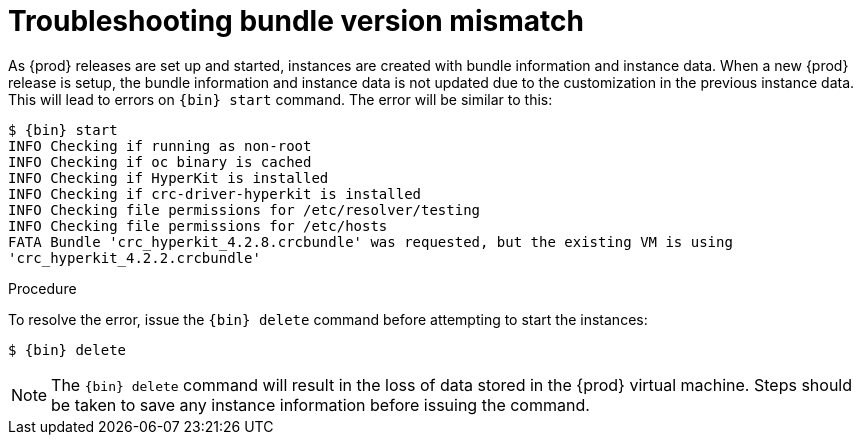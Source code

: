 [id="troubleshooting-bundle-version-mismatch_{context}"]
= Troubleshooting bundle version mismatch

As {prod} releases are set up and started, instances are created with bundle information and instance data.  
When a new {prod} release is setup, the bundle information and instance data is not updated due to the customization in the previous instance data.  
This will lead to errors on [command]`{bin} start` command. 
The error will be similar to this:

----
$ {bin} start
INFO Checking if running as non-root
INFO Checking if oc binary is cached
INFO Checking if HyperKit is installed
INFO Checking if crc-driver-hyperkit is installed
INFO Checking file permissions for /etc/resolver/testing
INFO Checking file permissions for /etc/hosts
FATA Bundle 'crc_hyperkit_4.2.8.crcbundle' was requested, but the existing VM is using
'crc_hyperkit_4.2.2.crcbundle'
----

.Procedure

To resolve the error, issue the [command]`{bin} delete` command before attempting to start the instances:

[subs="+quotes,attributes"]
----
$ {bin} delete
----

[NOTE]
====
The [command]`{bin} delete` command will result in the loss of data stored in the {prod} virtual machine. 
Steps should be taken to save any instance information before issuing the command. 
====

